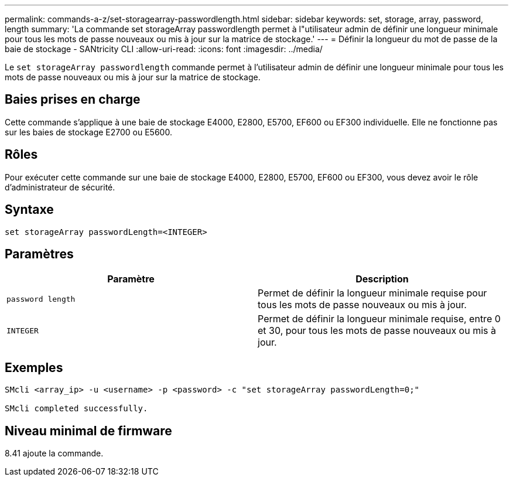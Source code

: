 ---
permalink: commands-a-z/set-storagearray-passwordlength.html 
sidebar: sidebar 
keywords: set, storage, array, password, length 
summary: 'La commande set storageArray passwordlength permet à l"utilisateur admin de définir une longueur minimale pour tous les mots de passe nouveaux ou mis à jour sur la matrice de stockage.' 
---
= Définir la longueur du mot de passe de la baie de stockage - SANtricity CLI
:allow-uri-read: 
:icons: font
:imagesdir: ../media/


[role="lead"]
Le `set storageArray passwordlength` commande permet à l'utilisateur admin de définir une longueur minimale pour tous les mots de passe nouveaux ou mis à jour sur la matrice de stockage.



== Baies prises en charge

Cette commande s'applique à une baie de stockage E4000, E2800, E5700, EF600 ou EF300 individuelle. Elle ne fonctionne pas sur les baies de stockage E2700 ou E5600.



== Rôles

Pour exécuter cette commande sur une baie de stockage E4000, E2800, E5700, EF600 ou EF300, vous devez avoir le rôle d'administrateur de sécurité.



== Syntaxe

[source, cli]
----
set storageArray passwordLength=<INTEGER>
----


== Paramètres

[cols="2*"]
|===
| Paramètre | Description 


 a| 
`password length`
 a| 
Permet de définir la longueur minimale requise pour tous les mots de passe nouveaux ou mis à jour.



 a| 
`INTEGER`
 a| 
Permet de définir la longueur minimale requise, entre 0 et 30, pour tous les mots de passe nouveaux ou mis à jour.

|===


== Exemples

[listing]
----

SMcli <array_ip> -u <username> -p <password> -c "set storageArray passwordLength=0;"

SMcli completed successfully.
----


== Niveau minimal de firmware

8.41 ajoute la commande.
